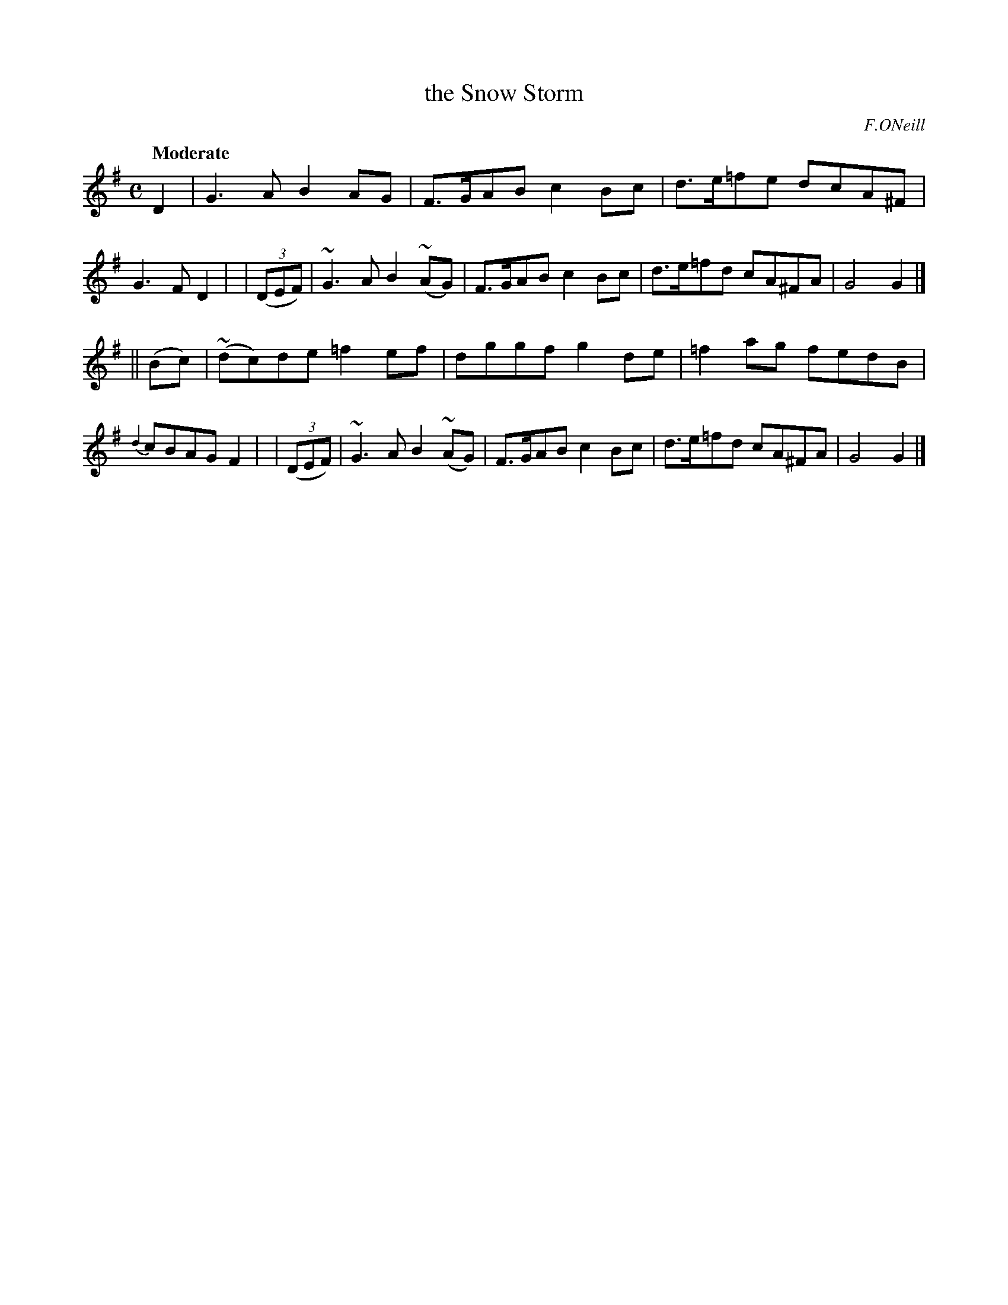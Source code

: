 X: 493
T: the Snow Storm
R: air, reel
%S: s:2 b:16(8+8)
B: O'Neill's 1850 #493
O: F.ONeill
Z: 1999 by John Chambers <jc@trillian.mit.edu>
Q: "Moderate"
M: C
L: 1/8
K: G
     D2   |  G3A B2AG     | F>GAB c2Bc | d>e=fe dcA^F | G3F D2 |\
| ((3DEF) | ~G3A B2(~AG)  | F>GAB c2Bc | d>e=fd cA^FA | G4 G2 |]
||  (Bc)  | (~dc)de =f2ef | dggf  g2de | =f2ag  fedB  | {d2}cBAG F2 |\
| ((3DEF) | ~G3A B2(~AG)  | F>GAB c2Bc | d>e=fd cA^FA | G4 G2 |]
